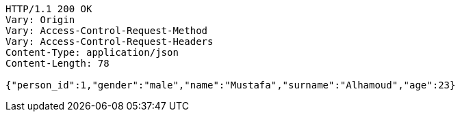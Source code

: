 [source,http,options="nowrap"]
----
HTTP/1.1 200 OK
Vary: Origin
Vary: Access-Control-Request-Method
Vary: Access-Control-Request-Headers
Content-Type: application/json
Content-Length: 78

{"person_id":1,"gender":"male","name":"Mustafa","surname":"Alhamoud","age":23}
----
